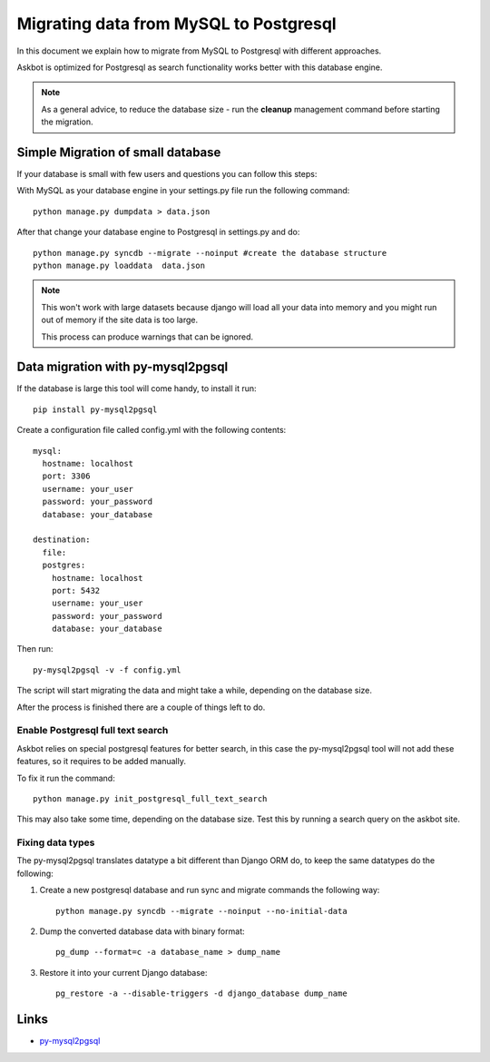 .. _mysql-to-postgres:

===========================================================
Migrating data from MySQL to Postgresql
===========================================================

In this document we explain how to migrate from MySQL to Postgresql with different approaches.

Askbot is optimized for Postgresql as search functionality works better with this database engine.

.. note::
    As a general advice, to reduce the database size - run the **cleanup** management command before starting the migration.


Simple Migration of small database
==================================

If your database is small with few users and questions you can follow this steps:

With MySQL as your database engine in your settings.py file run the following command::

    python manage.py dumpdata > data.json

After that change your database engine to Postgresql in settings.py and do::

    python manage.py syncdb --migrate --noinput #create the database structure
    python manage.py loaddata  data.json


.. note::
    This won't work with large datasets because django will load all your 
    data into memory and you might run out of memory if the site data is too large.

    This process can produce warnings that can be ignored.


Data migration with py-mysql2pgsql
==================================

If the database is large this tool will come handy, to install it run::

    pip install py-mysql2pgsql

Create a configuration file called config.yml with the following contents::
    
    mysql:
      hostname: localhost
      port: 3306
      username: your_user 
      password: your_password 
      database: your_database 

    destination:
      file:
      postgres:
        hostname: localhost
        port: 5432
        username: your_user 
        password: your_password 
        database: your_database 

Then run::

    py-mysql2pgsql -v -f config.yml

The script will start migrating the data and might take a while, depending on the database size.

After the process is finished there are a couple of things left to do.

Enable Postgresql full text search
----------------------------------

Askbot relies on special postgresql features for better search, in this case the py-mysql2pgsql tool will not 
add these features, so it requires to be added manually.

To fix it run the command::

    python manage.py init_postgresql_full_text_search

This may also take some time, depending on the database size.
Test this by running a search query on the askbot site.

..
    If you have an issue with the above command, it is possible to run the search setup sql script manually:
        1. Download `thread_and_post_models_10032013.plsql <https://raw.github.com/ASKBOT/askbot-devel/master/askbot/search/postgresql/thread_and_post_models_10032013.plsql>`_
        2. Download `user_profile_search_08312012.plsql <https://raw.github.com/ASKBOT/askbot-devel/master/askbot/search/postgresql/user_profile_search_08312012.plsql>`_
        3. Apply the scripts to your postgres database::
            psql your_database < thread_and_post_models_10032013.plsql
            psql your_database < user_profile_search_08312012.plsql


Fixing data types
-----------------

The py-mysql2pgsql translates datatype a bit different than Django ORM do, to keep the same 
datatypes do the following:

1. Create a new postgresql database and run sync and migrate commands the following way::

    python manage.py syncdb --migrate --noinput --no-initial-data

2. Dump the converted database data with binary format::

    pg_dump --format=c -a database_name > dump_name 

3. Restore it into your current Django database::

    pg_restore -a --disable-triggers -d django_database dump_name 


Links
=====

* `py-mysql2pgsql <https://github.com/philipsoutham/py-mysql2pgsql>`_
